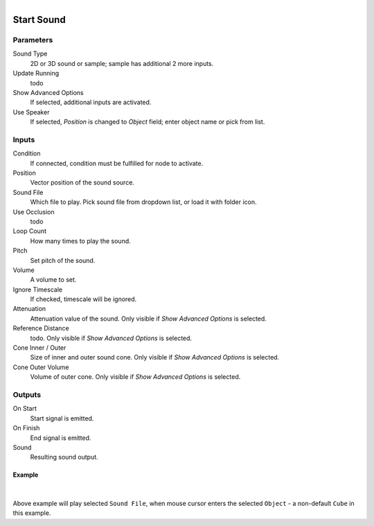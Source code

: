 .. figure:: /images/logic_nodes/sound/ln-start_sound.png
   :align: right
   :width: 265
   :alt: Start Sound Node

.. _ln-start_sound:

==============================
Start Sound
==============================

Parameters
++++++++++++++++++++++++++++++

Sound Type
   2D or 3D sound or sample; sample has additional 2 more inputs.

Update Running
   todo

Show Advanced Options
   If selected, additional inputs are activated.

Use Speaker
   If selected, *Position* is changed to *Object* field; enter object name or pick from list.

Inputs
++++++++++++++++++++++++++++++

Condition
   If connected, condition must be fulfilled for node to activate.

Position
   Vector position of the sound source.

Sound File
   Which file to play. Pick sound file from dropdown list, or load it with folder icon.

Use Occlusion
   todo

Loop Count
   How many times to play the sound.

Pitch
   Set pitch of the sound.

Volume
   A volume to set.

Ignore Timescale
   If checked, timescale will be ignored.

Attenuation
   Attenuation value of the sound. Only visible if *Show Advanced Options* is selected.

Reference Distance
   todo. Only visible if *Show Advanced Options* is selected.

Cone Inner / Outer
   Size of inner and outer sound cone. Only visible if *Show Advanced Options* is selected.

Cone Outer Volume
   Volume of outer cone. Only visible if *Show Advanced Options* is selected.
   
Outputs
++++++++++++++++++++++++++++++

On Start
   Start signal is emitted.

On Finish
   End signal is emitted.

Sound
   Resulting sound output.

Example
==============================

.. figure:: /images/logic_nodes/sound/ln-start_sound-example.png
   :align: center 
   :width: 80%
   :alt: Start Sound Node Example

|

Above example will play selected ``Sound File``, when mouse cursor enters the selected ``Object`` - a non-default ``Cube`` in this example.
